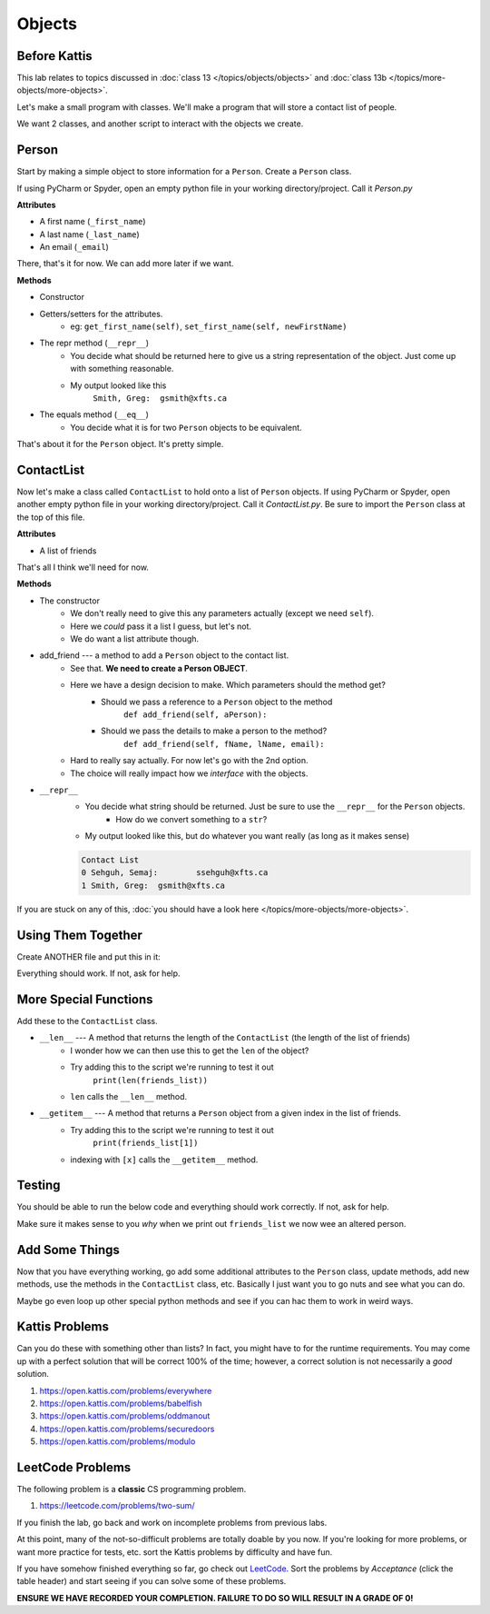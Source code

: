 *******
Objects
*******

Before Kattis
=============

This lab relates to topics discussed in :doc:`class 13 </topics/objects/objects>` and :doc:`class 13b </topics/more-objects/more-objects>`.

Let's make a small program with classes. We'll make a program that will store a contact list of people. 

We want 2 classes, and another script to interact with the objects we create. 

Person
======

Start by making a simple object to store information for a ``Person``. Create a ``Person`` class. 

If using PyCharm or Spyder, open an empty python file in your working directory/project. Call it *Person.py*

**Attributes**

* A first name (``_first_name``)
* A last name (``_last_name``)
* An email (``_email``)

There, that's it for now. We can add more later if we want. 

**Methods**

* Constructor
* Getters/setters for the attributes. 
    * eg: ``get_first_name(self)``, ``set_first_name(self, newFirstName)``
* The repr method (``__repr__``)
    * You decide what should be returned here to give us a string representation of the object. Just come up with something reasonable. 
    * My output looked like this 
        ``Smith, Greg:	gsmith@xfts.ca``
	
* The equals method (``__eq__``)
    * You decide what it is for two ``Person`` objects to be equivalent. 
	
That's about it for the ``Person`` object. It's pretty simple. 

ContactList
===========

Now let's make a class called ``ContactList`` to hold onto a list of ``Person`` objects. If using PyCharm or Spyder, open another empty python file in your working directory/project. Call it *ContactList.py*. Be sure to import the ``Person`` class at the top of this file.

**Attributes**

* A list of friends

That's all I think we'll need for now. 

**Methods**

* The constructor
    * We don't really need to give this any parameters actually (except we need ``self``). 
    * Here we *could* pass it a list I guess, but let's not.
    * We do want a list attribute though.

* add_friend --- a method to add a ``Person`` object to the contact list.
    * See that. **We need to create a Person OBJECT**.
    * Here we have a design decision to make. Which parameters should the method get?
        * Should we pass a reference to a ``Person`` object to the method 
            ``def add_friend(self, aPerson):``
			
        * Should we pass the details to make a person to the method? 
            ``def add_friend(self, fName, lName, email):``
		
    * Hard to really say actually. For now let's go with the 2nd option. 
    * The choice will really impact how we *interface* with the objects.
	
	
* ``__repr__``
    * You decide what string should be returned. Just be sure to use the ``__repr__`` for the ``Person`` objects. 
        * How do we convert something to a ``str``?
    * My output looked like this, but do whatever you want really (as long as it makes sense)
	
    .. code-block:: python
    
        Contact List
        0 Sehguh, Semaj:	ssehguh@xfts.ca
        1 Smith, Greg:	gsmith@xfts.ca


If you are stuck on any of this, :doc:`you should have a look here </topics/more-objects/more-objects>`.
		
Using Them Together
===================

Create ANOTHER file and put this in it:

.. code-block:: python
    :linenos:	

    #from ContactList import *      # Only need if using multiple files 

    friends_list = ContactList()
    friends_list.add_friend('Semaj', 'Sehguh', 'ssehguh@xfts.ca')
    friends_list.add_friend('Greg', 'Smith', 'gsmith@xfts.ca')

    print(friends_list)
	
Everything should work. If not, ask for help. 

More Special Functions
======================	

Add these to the ``ContactList`` class. 
	
* ``__len__`` --- A method that returns the length of the ``ContactList`` (the length of the list of friends)
    * I wonder how we can then use this to get the ``len`` of the object?
    * Try adding this to the script we're running to test it out
        ``print(len(friends_list))``
    * ``len`` calls the ``__len__`` method. 
	
* ``__getitem__`` --- A method that returns a ``Person`` object from a given index in the list of friends. 
    * Try adding this to the script we're running to test it out
        ``print(friends_list[1])``
    * indexing with ``[x]`` calls the ``__getitem__`` method. 

Testing
=======

You should be able to run the below code and everything should work correctly. If not, ask for help. 


.. code-block:: python
    :linenos:	
	
    # Only need these if using multiple files
    #from Person import *
    #from ContactList import *

    friends_list = ContactList()
    friends_list.add_friend('Semaj', 'Sehguh', 'ssehguh@xfts.ca')
    friends_list.add_friend('Greg', 'Smith', 'gsmith@xfts.ca')

    print(friends_list)
    print(len(friends_list))
    a_friend = friends_list[1]
    print(a_friend)

    # This just makes sure that a_friend is 
    # pointing to a a Person object.
    # If it is, nothing special happens
    # If it's not, it will crash the program
    assert isinstance(a_friend, Person)

    print(a_friend.get_first_name())
    print(a_friend.get_last_name())
    print(a_friend.get_email())
    a_friend.set_first_name('Not')
    a_friend.set_last_name('A')
    a_friend.set_email('Thing')

    print(friends_list)
	
	
Make sure it makes sense to you *why* when we print out ``friends_list`` we now wee an altered person. 	
	

Add Some Things
===============

Now that you have everything working, go add some additional attributes to the ``Person`` class, update methods, add new methods, use the methods in the ``ContactList`` class, etc. Basically I just want you to go nuts and see what you can do. 

Maybe go even loop up other special python methods and see if you can hac them to work in weird ways. 

Kattis Problems
===============

Can you do these with something other than lists? In fact, you might have to for the runtime requirements. You may come up with a perfect solution that will be correct 100% of the time; however, a correct solution is not necessarily a *good* solution. 

1. https://open.kattis.com/problems/everywhere 
2. https://open.kattis.com/problems/babelfish
3. https://open.kattis.com/problems/oddmanout
4. https://open.kattis.com/problems/securedoors
5. https://open.kattis.com/problems/modulo

LeetCode Problems
=================

The following problem is a **classic** CS programming problem.

1. https://leetcode.com/problems/two-sum/

If you finish the lab, go back and work on incomplete problems from previous labs. 

At this point, many of the not-so-difficult problems are totally doable by you now. If you're looking for more problems, or want more practice for tests, etc. sort the Kattis problems by difficulty and have fun. 

If you have somehow finished everything so far, go check out `LeetCode <https://leetcode.com/problemset/all/>`_. Sort the problems by *Acceptance* (click the table header) and start seeing if you can solve some of these problems. 

**ENSURE WE HAVE RECORDED YOUR COMPLETION. FAILURE TO DO SO WILL RESULT IN A GRADE OF 0!**
